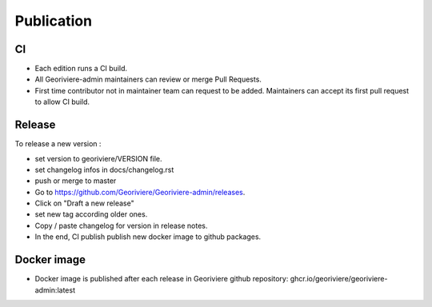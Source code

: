 Publication
===========

CI
--

* Each edition runs a CI build.
* All Georiviere-admin maintainers can review or merge Pull Requests.
* First time contributor not in maintainer team can request to be added. Maintainers can accept its first pull request to allow CI build.


Release
-------

To release a new version :

* set version to georiviere/VERSION file.
* set changelog infos in docs/changelog.rst
* push or merge to master
* Go to https://github.com/Georiviere/Georiviere-admin/releases.
* Click on "Draft a new release"
* set new tag according older ones.
* Copy / paste changelog for version in release notes.
* In the end, CI publish publish new docker image to github packages.


Docker image
------------

* Docker image is published after each release in Georiviere github repository: ghcr.io/georiviere/georiviere-admin:latest
